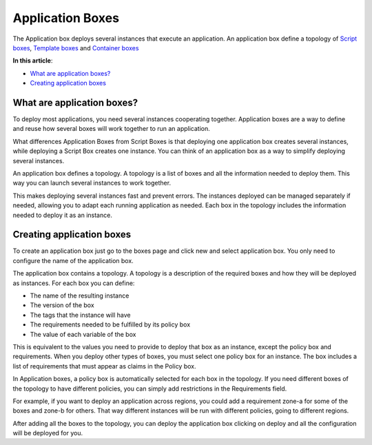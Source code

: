 Application Boxes
*****************

The Application box deploys several instances that execute an application. An application box define a topology of `Script boxes </../documentation/configuring-and-managing-boxes/script-box/>`_, `Template boxes </../documentation/configuring-and-managing-boxes/template-box/>`_ and `Container boxes </../documentation/configuring-and-managing-boxes/docker-container-service/>`_

**In this article**:

* `What are application boxes?`_
* `Creating application boxes`_

What are application boxes?
---------------------------

To deploy most applications, you need several instances cooperating together. Application boxes are a way to define and reuse how several boxes will work together to run an application.

What differences Application Boxes from Script Boxes is that deploying one application box creates several instances, while deploying a Script Box creates one instance. You can think of an application box as a way to simplify deploying several instances.

An application box defines a topology. A topology is a list of boxes and all the information needed to deploy them. This way you can launch several instances to work together.

.. raw:: html

	<div class="doc-image padding-1x">
        <img class="img-responsive" src="/../assets/img/docs/boxes/application-box-multitier-example.png" alt="A multitier application box showing all the boxes in the topology">
    </div>

This makes deploying several instances fast and prevent errors. The instances deployed can be managed separately if needed, allowing you to adapt each running application as needed. Each box in the topology includes the information needed to deploy it as an instance.

Creating application boxes
--------------------------

To create an application box just go to the boxes page and click new and select application box. You only need to configure the name of the application box.

The application box contains a topology. A topology is a description of the required boxes and how they will be deployed as instances. For each box you can define:

* The name of the resulting instance
* The version of the box
* The tags that the instance will have
* The requirements needed to be fulfilled by its policy box
* The value of each variable of the box

.. raw:: html

	<div class="doc-image padding-1x">
        <img class="img-responsive" src="/../assets/img/docs/boxes/application-box-add-box.png" alt="A multitier application box showing all the boxes in the topology">
    </div>

This is equivalent to the values you need to provide to deploy that box as an instance, except the policy box and requirements. When you deploy other types of boxes, you must select one policy box for an instance. The box includes a list of requirements that must appear as claims in the Policy box.

In Application boxes, a policy box is automatically selected for each box in the topology. If you need different boxes of the topology to have different policies, you can simply add restrictions in the Requirements field.

For example, if you want to deploy an application across regions, you could add a requirement zone-a for some of the boxes and zone-b for others. That way different instances will be run with different policies, going to different regions.

After adding all the boxes to the topology, you can deploy the application box clicking on deploy and all the configuration will be deployed for you.
